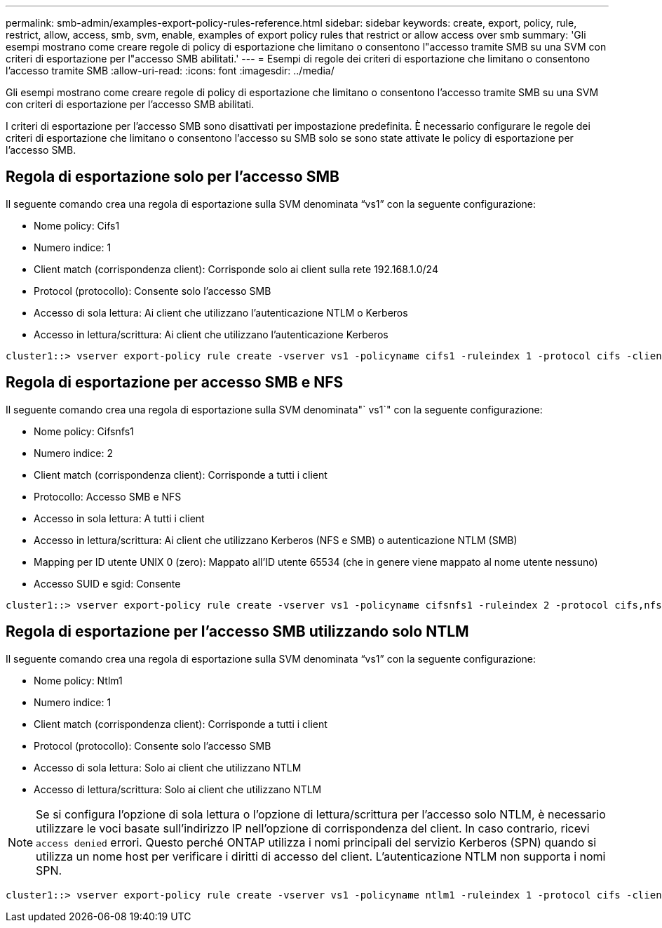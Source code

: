 ---
permalink: smb-admin/examples-export-policy-rules-reference.html 
sidebar: sidebar 
keywords: create, export, policy, rule, restrict, allow, access, smb, svm, enable, examples of export policy rules that restrict or allow access over smb 
summary: 'Gli esempi mostrano come creare regole di policy di esportazione che limitano o consentono l"accesso tramite SMB su una SVM con criteri di esportazione per l"accesso SMB abilitati.' 
---
= Esempi di regole dei criteri di esportazione che limitano o consentono l'accesso tramite SMB
:allow-uri-read: 
:icons: font
:imagesdir: ../media/


[role="lead"]
Gli esempi mostrano come creare regole di policy di esportazione che limitano o consentono l'accesso tramite SMB su una SVM con criteri di esportazione per l'accesso SMB abilitati.

I criteri di esportazione per l'accesso SMB sono disattivati per impostazione predefinita. È necessario configurare le regole dei criteri di esportazione che limitano o consentono l'accesso su SMB solo se sono state attivate le policy di esportazione per l'accesso SMB.



== Regola di esportazione solo per l'accesso SMB

Il seguente comando crea una regola di esportazione sulla SVM denominata "`vs1`" con la seguente configurazione:

* Nome policy: Cifs1
* Numero indice: 1
* Client match (corrispondenza client): Corrisponde solo ai client sulla rete 192.168.1.0/24
* Protocol (protocollo): Consente solo l'accesso SMB
* Accesso di sola lettura: Ai client che utilizzano l'autenticazione NTLM o Kerberos
* Accesso in lettura/scrittura: Ai client che utilizzano l'autenticazione Kerberos


[listing]
----
cluster1::> vserver export-policy rule create -vserver vs1 -policyname cifs1 ‑ruleindex 1 -protocol cifs -clientmatch 192.168.1.0/255.255.255.0 -rorule krb5,ntlm -rwrule krb5
----


== Regola di esportazione per accesso SMB e NFS

Il seguente comando crea una regola di esportazione sulla SVM denominata"` vs1`" con la seguente configurazione:

* Nome policy: Cifsnfs1
* Numero indice: 2
* Client match (corrispondenza client): Corrisponde a tutti i client
* Protocollo: Accesso SMB e NFS
* Accesso in sola lettura: A tutti i client
* Accesso in lettura/scrittura: Ai client che utilizzano Kerberos (NFS e SMB) o autenticazione NTLM (SMB)
* Mapping per ID utente UNIX 0 (zero): Mappato all'ID utente 65534 (che in genere viene mappato al nome utente nessuno)
* Accesso SUID e sgid: Consente


[listing]
----
cluster1::> vserver export-policy rule create -vserver vs1 -policyname cifsnfs1 ‑ruleindex 2 -protocol cifs,nfs -clientmatch 0.0.0.0/0 -rorule any -rwrule krb5,ntlm -anon 65534 -allow-suid true
----


== Regola di esportazione per l'accesso SMB utilizzando solo NTLM

Il seguente comando crea una regola di esportazione sulla SVM denominata "`vs1`" con la seguente configurazione:

* Nome policy: Ntlm1
* Numero indice: 1
* Client match (corrispondenza client): Corrisponde a tutti i client
* Protocol (protocollo): Consente solo l'accesso SMB
* Accesso di sola lettura: Solo ai client che utilizzano NTLM
* Accesso di lettura/scrittura: Solo ai client che utilizzano NTLM


[NOTE]
====
Se si configura l'opzione di sola lettura o l'opzione di lettura/scrittura per l'accesso solo NTLM, è necessario utilizzare le voci basate sull'indirizzo IP nell'opzione di corrispondenza del client. In caso contrario, ricevi `access denied` errori. Questo perché ONTAP utilizza i nomi principali del servizio Kerberos (SPN) quando si utilizza un nome host per verificare i diritti di accesso del client. L'autenticazione NTLM non supporta i nomi SPN.

====
[listing]
----
cluster1::> vserver export-policy rule create -vserver vs1 -policyname ntlm1 ‑ruleindex 1 -protocol cifs -clientmatch 0.0.0.0/0 -rorule ntlm -rwrule ntlm
----